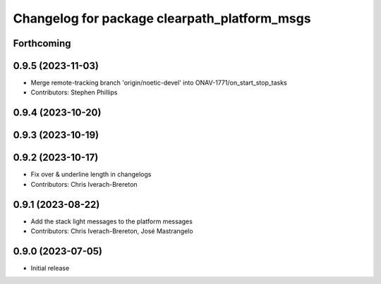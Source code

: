 ^^^^^^^^^^^^^^^^^^^^^^^^^^^^^^^^^^^^^^^^^^^^^
Changelog for package clearpath_platform_msgs
^^^^^^^^^^^^^^^^^^^^^^^^^^^^^^^^^^^^^^^^^^^^^

Forthcoming
-----------

0.9.5 (2023-11-03)
------------------
* Merge remote-tracking branch 'origin/noetic-devel' into ONAV-1771/on_start_stop_tasks
* Contributors: Stephen Phillips

0.9.4 (2023-10-20)
------------------

0.9.3 (2023-10-19)
------------------

0.9.2 (2023-10-17)
------------------
* Fix over & underline length in changelogs
* Contributors: Chris Iverach-Brereton

0.9.1 (2023-08-22)
------------------
* Add the stack light messages to the platform messages
* Contributors: Chris Iverach-Brereton, José Mastrangelo

0.9.0 (2023-07-05)
------------------
* Initial release
